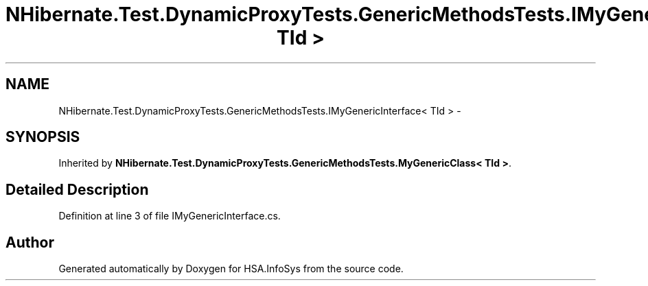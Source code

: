 .TH "NHibernate.Test.DynamicProxyTests.GenericMethodsTests.IMyGenericInterface< TId >" 3 "Fri Jul 5 2013" "Version 1.0" "HSA.InfoSys" \" -*- nroff -*-
.ad l
.nh
.SH NAME
NHibernate.Test.DynamicProxyTests.GenericMethodsTests.IMyGenericInterface< TId > \- 
.SH SYNOPSIS
.br
.PP
.PP
Inherited by \fBNHibernate\&.Test\&.DynamicProxyTests\&.GenericMethodsTests\&.MyGenericClass< TId >\fP\&.
.SH "Detailed Description"
.PP 
Definition at line 3 of file IMyGenericInterface\&.cs\&.

.SH "Author"
.PP 
Generated automatically by Doxygen for HSA\&.InfoSys from the source code\&.
